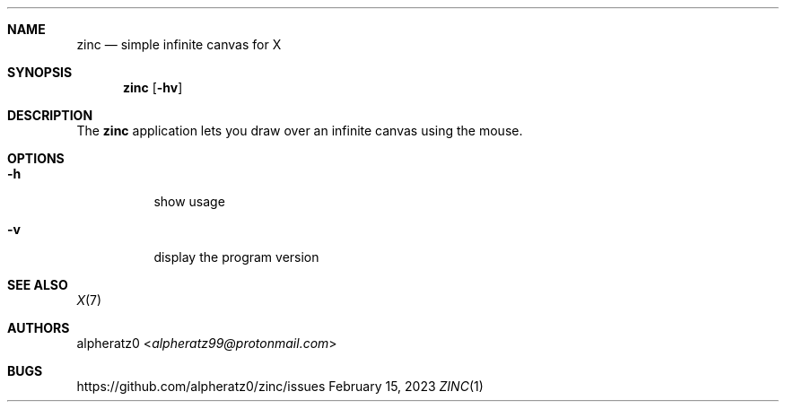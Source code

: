 .Dd February 15, 2023
.Dt ZINC 1
.Sh NAME
.Nm zinc
.Nd simple infinite canvas for X
.Sh SYNOPSIS
.Nm
.Op Fl hv
.Sh DESCRIPTION
The
.Nm
application lets you draw over an infinite canvas using the mouse.
.Sh OPTIONS
.Bl -tag -width indent
.It Fl h
show usage
.It Fl v
display the program version
.El
.Sh SEE ALSO
.Xr X 7
.Sh AUTHORS
.An alpheratz0 Aq Mt alpheratz99@protonmail.com
.Sh BUGS
https://github.com/alpheratz0/zinc/issues
